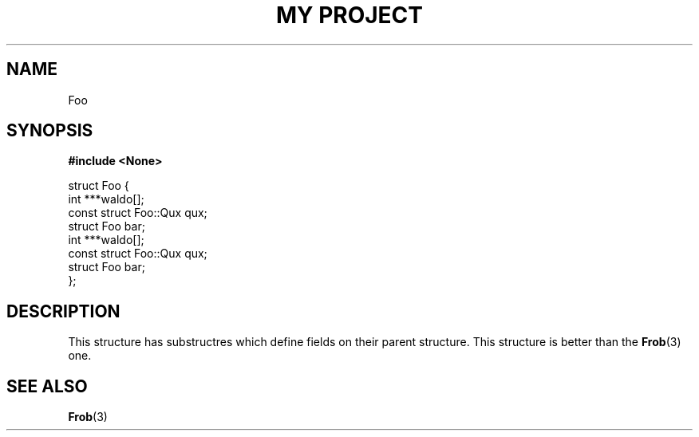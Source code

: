 .TH "MY PROJECT" "3"
.SH NAME
Foo
.SH SYNOPSIS
.nf
.B #include <None>
.PP
struct Foo {
    int ***waldo[];
    const struct Foo::Qux qux;
    struct Foo bar;
    int ***waldo[];
    const struct Foo::Qux qux;
    struct Foo bar;
};
.fi
.SH DESCRIPTION
This structure has substructres which define fields on their parent structure.
This structure is better than the \f[B]Frob\f[R](3) one.
.SH SEE ALSO
.BR Frob (3)